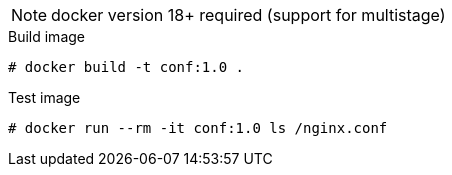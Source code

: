 
NOTE: docker version 18+ required (support for multistage)

.Build image
----
# docker build -t conf:1.0 .
----

.Test image
----
# docker run --rm -it conf:1.0 ls /nginx.conf
----
